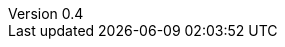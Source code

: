 ////
Copyright (c) 2016 NumberFour AG.
All rights reserved. This program and the accompanying materials
are made available under the terms of the Eclipse Public License v1.0
which accompanies this distribution, and is available at
http://www.eclipse.org/legal/epl-v10.html

Contributors:
  NumberFour AG - Initial API and implementation
////

// ======================= AsciiSpec Processor Configuration =======================
// Inline Task Macro Config
// See https://github.com/NumberFour/asciispec/blob/master/docs/custom-processors/inline-task-macro for details.

// Path to Bib File (usually in same folder as index.adoc)
:bib-file: n4jsspec.bib

// =================== Builtin AsciiDoctor Document Attributes ================= //
// For more info, see http://asciidoctor.org/docs/user-manual/#builtin-attributes

// Header and Footer info //
:docinfodir: headers
:docinfo1:

// Stylesheet settings //
:stylesdir: styles
:stylesheet: foundation.css

// Syntax Highlighting //
:!source-highlighter:

// General / Document layout etc. //
:toc: left
:toclevel: 3
:doctype: book

// Numbered section titles with auto-generated anchors
:sectnumlevels: 5
:sectnums:
:sectanchors:
:idseparator: -

// Creates a clickable (and copyable) link beside section titles
:sectlinks:

// Link to css instead of embedding
:linkcss:

// Allows for UI macros, see http://asciidoctor.org/docs/user-manual/#user-interface-macros
:experimental: true

// =================== Project-Specific Attributes ================= //

:revnumber: 0.4

// ======================= Image Resizing Variables ================= //
// Ifdefs below set image attributes based on backend - usage example:
// image:logo.png[{small}]

ifdef::backend-html5[]
:full-width: width='100%'
:medium-width: width='75%'
:medium-center: align=center,width='75%'
:half-center: align=center,width='50%'
:half-right: float=right,align=right,width='60%'
:half-width: width='50%'
:small: width='25%'
:small-center: width='25%',align=center
:thumbnail: width='60'
endif::[]

ifdef::backend-docbook5[]
:full-width: scaledwidth='100%'
:medium-width: scaledwidth='75%'
:medium-center: align=center,scaledwidth='75%'
:half-width: scaledwidth='50%'
:half-right: float=right,align=right,scaledwidth='50%'
:half-center: align=center,scaledwidth='50%'
:small: scaledwidth='25%'
:small-center: scaledwidth='25%',align=center
:thumbnail: width='20mm'
endif::[]
